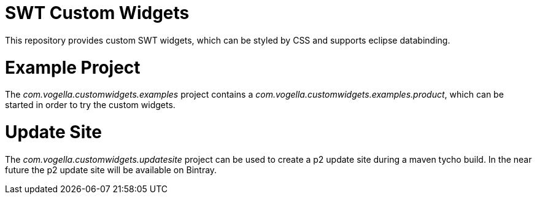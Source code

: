 = SWT Custom Widgets

This repository provides custom SWT widgets, which can be styled by CSS and supports eclipse databinding.

= Example Project

The _com.vogella.customwidgets.examples_ project contains a _com.vogella.customwidgets.examples.product_, which can be started in order to try the custom widgets.

= Update Site

The _com.vogella.customwidgets.updatesite_ project can be used to create a p2 update site during a maven tycho build.
In the near future the p2 update site will be available on Bintray.
